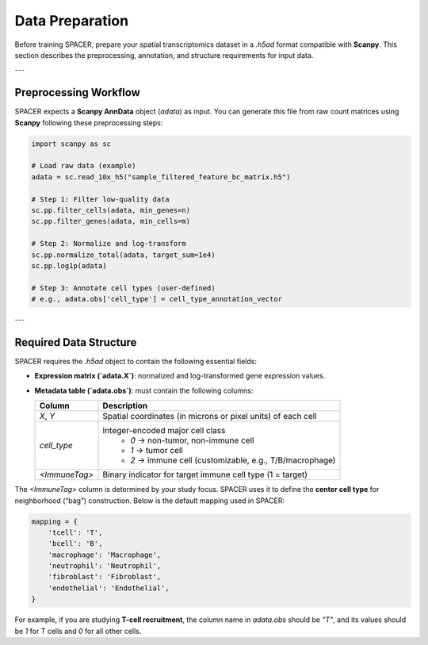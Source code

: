 Data Preparation
================

Before training SPACER, prepare your spatial transcriptomics dataset in a `.h5ad` format compatible with **Scanpy**.  
This section describes the preprocessing, annotation, and structure requirements for input data.

---

Preprocessing Workflow
----------------------

SPACER expects a **Scanpy AnnData** object (`adata`) as input.  
You can generate this file from raw count matrices using **Scanpy** following these preprocessing steps:

.. code-block:: python

   import scanpy as sc

   # Load raw data (example)
   adata = sc.read_10x_h5("sample_filtered_feature_bc_matrix.h5")

   # Step 1: Filter low-quality data
   sc.pp.filter_cells(adata, min_genes=n)
   sc.pp.filter_genes(adata, min_cells=m)

   # Step 2: Normalize and log-transform
   sc.pp.normalize_total(adata, target_sum=1e4)
   sc.pp.log1p(adata)

   # Step 3: Annotate cell types (user-defined)
   # e.g., adata.obs['cell_type'] = cell_type_annotation_vector

---

Required Data Structure
-----------------------

SPACER requires the `.h5ad` object to contain the following essential fields:

- **Expression matrix (`adata.X`)**: normalized and log-transformed gene expression values.
- **Metadata table (`adata.obs`)**: must contain the following columns:

  +----------------+--------------------------------------------------------------+
  | **Column**     | **Description**                                              |
  +================+==============================================================+
  | `X`, `Y`       | Spatial coordinates (in microns or pixel units) of each cell |
  +----------------+--------------------------------------------------------------+
  | `cell_type`    | Integer-encoded major cell class                             |
  |                |  - `0` → non-tumor, non-immune cell                          |
  |                |  - `1` → tumor cell                                          |
  |                |  - `2` → immune cell (customizable, e.g., T/B/macrophage)    |
  +----------------+--------------------------------------------------------------+
  | `<ImmuneTag>`  | Binary indicator for target immune cell type (1 = target)    |
  +----------------+--------------------------------------------------------------+

The `<ImmuneTag>` column is determined by your study focus.  
SPACER uses it to define the **center cell type** for neighborhood (“bag”) construction.  
Below is the default mapping used in SPACER:

.. code-block:: python

   mapping = {
       'tcell': 'T',
       'bcell': 'B',
       'macrophage': 'Macrophage',
       'neutrophil': 'Neutrophil',
       'fibroblast': 'Fibroblast',
       'endothelial': 'Endothelial',
   }

For example, if you are studying **T-cell recruitment**, the column name in `adata.obs` should be `"T"`,  
and its values should be `1` for T cells and `0` for all other cells.

